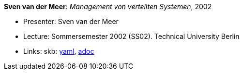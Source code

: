 //
// This file was generated by SKB-Dashboard, task 'lib-yaml2src'
// - on Wednesday November  7 at 08:42:48
// - skb-dashboard: https://www.github.com/vdmeer/skb-dashboard
//

*Sven van der Meer*: _Management von verteilten Systemen_, 2002

* Presenter: Sven van der Meer
* Lecture: Sommersemester 2002 (SS02). Technical University Berlin
* Links:
      skb:
        https://github.com/vdmeer/skb/tree/master/data/library/talks/lecture-notes/2000/vandermeer-2002-mvs-tub.yaml[yaml],
        https://github.com/vdmeer/skb/tree/master/data/library/talks/lecture-notes/2000/vandermeer-2002-mvs-tub.adoc[adoc]

